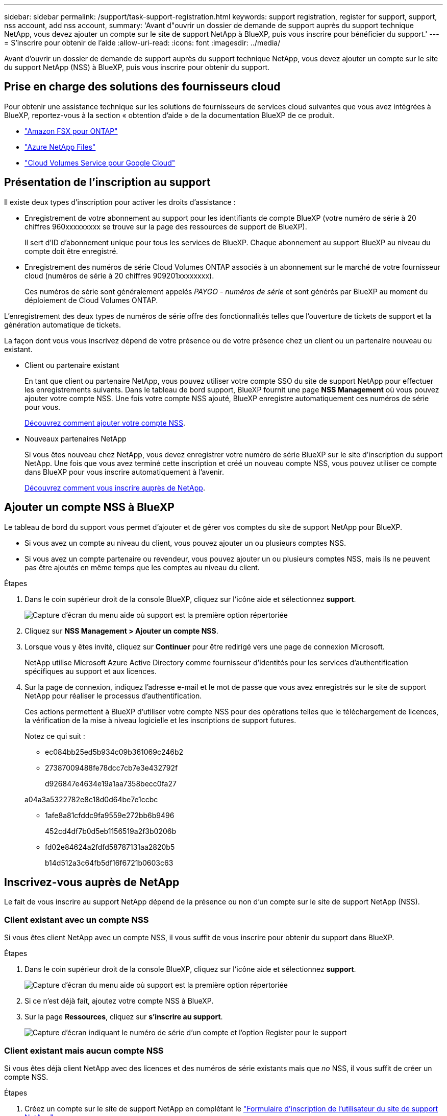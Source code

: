---
sidebar: sidebar 
permalink: /support/task-support-registration.html 
keywords: support registration, register for support, support, nss account, add nss account, 
summary: 'Avant d"ouvrir un dossier de demande de support auprès du support technique NetApp, vous devez ajouter un compte sur le site de support NetApp à BlueXP, puis vous inscrire pour bénéficier du support.' 
---
= S'inscrire pour obtenir de l'aide
:allow-uri-read: 
:icons: font
:imagesdir: ../media/


Avant d'ouvrir un dossier de demande de support auprès du support technique NetApp, vous devez ajouter un compte sur le site du support NetApp (NSS) à BlueXP, puis vous inscrire pour obtenir du support.



== Prise en charge des solutions des fournisseurs cloud

Pour obtenir une assistance technique sur les solutions de fournisseurs de services cloud suivantes que vous avez intégrées à BlueXP, reportez-vous à la section « obtention d'aide » de la documentation BlueXP de ce produit.

* link:https://docs.netapp.com/us-en/cloud-manager-fsx-ontap/start/concept-fsx-aws.html#getting-help["Amazon FSX pour ONTAP"^]
* link:https://docs.netapp.com/us-en/cloud-manager-azure-netapp-files/concept-azure-netapp-files.html#getting-help["Azure NetApp Files"^]
* link:https://docs.netapp.com/us-en/cloud-manager-cloud-volumes-service-gcp/concept-cvs-gcp.html#getting-help["Cloud Volumes Service pour Google Cloud"^]




== Présentation de l'inscription au support

Il existe deux types d'inscription pour activer les droits d'assistance :

* Enregistrement de votre abonnement au support pour les identifiants de compte BlueXP (votre numéro de série à 20 chiffres 960xxxxxxxxx se trouve sur la page des ressources de support de BlueXP).
+
Il sert d'ID d'abonnement unique pour tous les services de BlueXP. Chaque abonnement au support BlueXP au niveau du compte doit être enregistré.

* Enregistrement des numéros de série Cloud Volumes ONTAP associés à un abonnement sur le marché de votre fournisseur cloud (numéros de série à 20 chiffres 909201xxxxxxxx).
+
Ces numéros de série sont généralement appelés _PAYGO - numéros de série_ et sont générés par BlueXP au moment du déploiement de Cloud Volumes ONTAP.



L'enregistrement des deux types de numéros de série offre des fonctionnalités telles que l'ouverture de tickets de support et la génération automatique de tickets.

La façon dont vous vous inscrivez dépend de votre présence ou de votre présence chez un client ou un partenaire nouveau ou existant.

* Client ou partenaire existant
+
En tant que client ou partenaire NetApp, vous pouvez utiliser votre compte SSO du site de support NetApp pour effectuer les enregistrements suivants. Dans le tableau de bord support, BlueXP fournit une page *NSS Management* où vous pouvez ajouter votre compte NSS. Une fois votre compte NSS ajouté, BlueXP enregistre automatiquement ces numéros de série pour vous.

+
<<Ajouter un compte NSS à BlueXP,Découvrez comment ajouter votre compte NSS>>.

* Nouveaux partenaires NetApp
+
Si vous êtes nouveau chez NetApp, vous devez enregistrer votre numéro de série BlueXP sur le site d'inscription du support NetApp. Une fois que vous avez terminé cette inscription et créé un nouveau compte NSS, vous pouvez utiliser ce compte dans BlueXP pour vous inscrire automatiquement à l'avenir.

+
<<Inscrivez-vous auprès de NetApp,Découvrez comment vous inscrire auprès de NetApp>>.





== Ajouter un compte NSS à BlueXP

Le tableau de bord du support vous permet d'ajouter et de gérer vos comptes du site de support NetApp pour BlueXP.

* Si vous avez un compte au niveau du client, vous pouvez ajouter un ou plusieurs comptes NSS.
* Si vous avez un compte partenaire ou revendeur, vous pouvez ajouter un ou plusieurs comptes NSS, mais ils ne peuvent pas être ajoutés en même temps que les comptes au niveau du client.


.Étapes
. Dans le coin supérieur droit de la console BlueXP, cliquez sur l'icône aide et sélectionnez *support*.
+
image:https://raw.githubusercontent.com/NetAppDocs/cloud-manager-family/main/media/screenshot-help-support.png["Capture d'écran du menu aide où support est la première option répertoriée"]

. Cliquez sur *NSS Management > Ajouter un compte NSS*.
. Lorsque vous y êtes invité, cliquez sur *Continuer* pour être redirigé vers une page de connexion Microsoft.
+
NetApp utilise Microsoft Azure Active Directory comme fournisseur d'identités pour les services d'authentification spécifiques au support et aux licences.

. Sur la page de connexion, indiquez l'adresse e-mail et le mot de passe que vous avez enregistrés sur le site de support NetApp pour réaliser le processus d'authentification.
+
Ces actions permettent à BlueXP d'utiliser votre compte NSS pour des opérations telles que le téléchargement de licences, la vérification de la mise à niveau logicielle et les inscriptions de support futures.

+
Notez ce qui suit :

+
** ec084bb25ed5b934c09b361069c246b2
** 27387009488fe78dcc7cb7e3e432792f
+
d926847e4634e19a1aa7358becc0fa27

+
a04a3a5322782e8c18d0d64be7e1ccbc

** 1afe8a81cfddc9fa9559e272bb6b9496
+
452cd4df7b0d5eb1156519a2f3b0206b

** fd02e84624a2fdfd58787131aa2820b5
+
b14d512a3c64fb5df16f6721b0603c63







== Inscrivez-vous auprès de NetApp

Le fait de vous inscrire au support NetApp dépend de la présence ou non d'un compte sur le site de support NetApp (NSS).



=== Client existant avec un compte NSS

Si vous êtes client NetApp avec un compte NSS, il vous suffit de vous inscrire pour obtenir du support dans BlueXP.

.Étapes
. Dans le coin supérieur droit de la console BlueXP, cliquez sur l'icône aide et sélectionnez *support*.
+
image:https://raw.githubusercontent.com/NetAppDocs/cloud-manager-family/main/media/screenshot-help-support.png["Capture d'écran du menu aide où support est la première option répertoriée"]

. Si ce n'est déjà fait, ajoutez votre compte NSS à BlueXP.
. Sur la page *Ressources*, cliquez sur *s'inscrire au support*.
+
image:https://raw.githubusercontent.com/NetAppDocs/cloud-manager-family/main/media/screenshot-register-support.png["Capture d'écran indiquant le numéro de série d'un compte et l'option Register pour le support"]





=== Client existant mais aucun compte NSS

Si vous êtes déjà client NetApp avec des licences et des numéros de série existants mais que _no_ NSS, il vous suffit de créer un compte NSS.

.Étapes
. Créez un compte sur le site de support NetApp en complétant le https://mysupport.netapp.com/site/user/registration["Formulaire d'inscription de l'utilisateur du site de support NetApp"^]
+
.. Veillez à sélectionner le niveau d'utilisateur approprié, qui est généralement *client/utilisateur final NetApp*.
.. Veillez à copier le numéro de série du compte BlueXP (960xxxx) utilisé ci-dessus pour le champ Numéro de série. Le traitement du compte sera ainsi accéléré.






=== Découvrez la toute nouvelle gamme NetApp

Si vous êtes nouveau chez NetApp et que vous ne disposez pas d'un compte NSS, effectuez chacune des étapes ci-dessous.

.Étapes
. Dans le coin supérieur droit de la console BlueXP, cliquez sur l'icône aide et sélectionnez *support*.
+
image:https://raw.githubusercontent.com/NetAppDocs/cloud-manager-family/main/media/screenshot-help-support.png["Capture d'écran du menu aide où support est la première option répertoriée"]

. Recherchez le numéro de série de l'ID de compte sur la page d'inscription au support.
+
image:https://raw.githubusercontent.com/NetAppDocs/cloud-manager-family/main/media/screenshot-serial-number.png["Capture d'écran du menu aide où support est la première option répertoriée"]

. Accédez à https://register.netapp.com["Site d'inscription au support NetApp"^] Et sélectionnez *je ne suis pas un client NetApp enregistré*.
. Remplissez les champs obligatoires (ceux avec des astérisques rouges).
. Dans le champ *Product Line*, sélectionnez *Cloud Manager*, puis votre fournisseur de facturation applicable.
. Copiez le numéro de série de votre compte à l'étape 2 ci-dessus, vérifiez sa sécurité, puis lisez la Déclaration de confidentialité des données NetApp.
+
Un e-mail est immédiatement envoyé à la boîte aux lettres fournie pour finaliser cette transaction sécurisée. Assurez-vous de vérifier vos dossiers de courrier indésirable si l'e-mail de validation n'arrive pas dans quelques minutes.

. Confirmez l'action à partir de l'e-mail.
+
La confirmation de la soumission de votre demande à NetApp et vous recommande de créer un compte sur le site de support NetApp.

. Créez un compte sur le site de support NetApp en complétant le https://mysupport.netapp.com/site/user/registration["Formulaire d'inscription de l'utilisateur du site de support NetApp"^]
+
.. Veillez à sélectionner le niveau d'utilisateur approprié, qui est généralement *client/utilisateur final NetApp*.
.. Veillez à copier le numéro de série du compte (960xxxx) utilisé ci-dessus pour le champ Numéro de série. Le traitement du compte sera ainsi accéléré.




.Une fois que vous avez terminé
NetApp devrait vous contacter au cours de ce processus. Il s'agit d'un exercice d'intégration unique pour les nouveaux utilisateurs.

Une fois votre compte sur le site de support NetApp, vous pouvez accéder à BlueXP et ajouter ce compte NSS pour les inscriptions futures.
